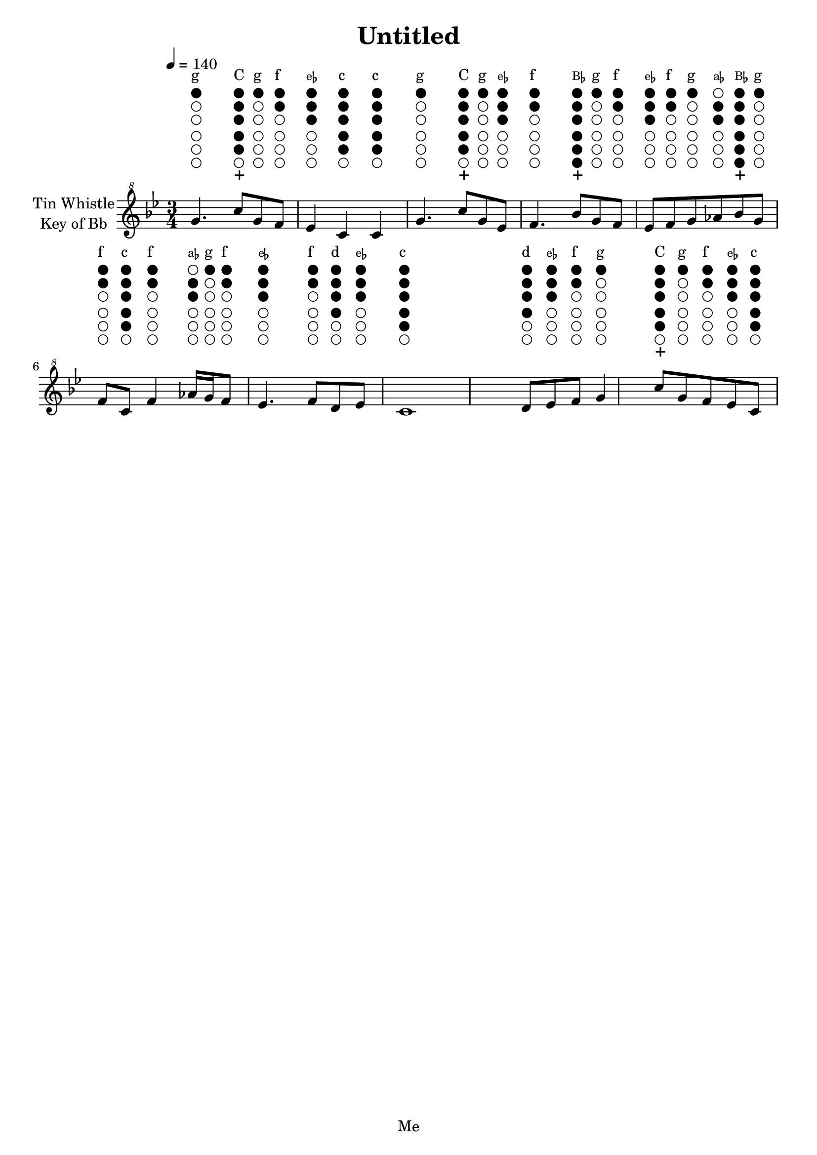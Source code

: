 \header {
  title = "Untitled"
  tagline = "Me"
}
melody =  \fixed bes'' {
    \once \override TextScript.outside-staff-priority = ##f \textLengthOn
    \numericTimeSignature \key bes \major  \time 3/4 \clef "treble^8"  \tempo 4 = 140
    		g4.^\markup {
        \lower #-3.2
        \dir-column {
            " " \vspace #-0.4 
            \halign #-1 \draw-circle #0.7 #0.1 ##f \vspace #-0.35
            \halign #-1 \draw-circle #0.7 #0.1 ##f \vspace #-0.35
            \halign #-1 \draw-circle #0.7 #0.1 ##f \vspace #-0.35
            \vspace #+0.15
            \halign #-1 \draw-circle #0.7 #0.1 ##f \vspace #-0.35
            \halign #-1 \draw-circle #0.7 #0.1 ##f \vspace #-0.35
            \halign #-1 \draw-circle #0.7 #0.1 ##t \vspace #-0.35
            "g"
        }
    }
		c'8^\markup {
        \lower #-3.2
        \dir-column {
            \halign #-1.2 \path #0.2 #'((moveto 0.6 0)(lineto -0.6 0)(moveto 0 0.6)(lineto 0 -0.6)) \vspace #-0.4 
            \halign #-1 \draw-circle #0.7 #0.1 ##f \vspace #-0.35
            \halign #-1 \draw-circle #0.7 #0.1 ##t \vspace #-0.35
            \halign #-1 \draw-circle #0.7 #0.1 ##t \vspace #-0.35
            \vspace #+0.15
            \halign #-1 \draw-circle #0.7 #0.1 ##t \vspace #-0.35
            \halign #-1 \draw-circle #0.7 #0.1 ##t \vspace #-0.35
            \halign #-1 \draw-circle #0.7 #0.1 ##t \vspace #-0.35
            "C"
        }
    }
		g^\markup {
        \lower #-3.2
        \dir-column {
            " " \vspace #-0.4 
            \halign #-1 \draw-circle #0.7 #0.1 ##f \vspace #-0.35
            \halign #-1 \draw-circle #0.7 #0.1 ##f \vspace #-0.35
            \halign #-1 \draw-circle #0.7 #0.1 ##f \vspace #-0.35
            \vspace #+0.15
            \halign #-1 \draw-circle #0.7 #0.1 ##f \vspace #-0.35
            \halign #-1 \draw-circle #0.7 #0.1 ##f \vspace #-0.35
            \halign #-1 \draw-circle #0.7 #0.1 ##t \vspace #-0.35
            "g"
        }
    }
		f^\markup {
        \lower #-3.2
        \dir-column {
            " " \vspace #-0.4 
            \halign #-1 \draw-circle #0.7 #0.1 ##f \vspace #-0.35
            \halign #-1 \draw-circle #0.7 #0.1 ##f \vspace #-0.35
            \halign #-1 \draw-circle #0.7 #0.1 ##f \vspace #-0.35
            \vspace #+0.15
            \halign #-1 \draw-circle #0.7 #0.1 ##f \vspace #-0.35
            \halign #-1 \draw-circle #0.7 #0.1 ##t \vspace #-0.35
            \halign #-1 \draw-circle #0.7 #0.1 ##t \vspace #-0.35
            "f"
        }
    }
		ees4^\markup {
        \lower #-3.2
        \dir-column {
            " " \vspace #-0.4 
            \halign #-1 \draw-circle #0.7 #0.1 ##f \vspace #-0.35
            \halign #-1 \draw-circle #0.7 #0.1 ##f \vspace #-0.35
            \halign #-1 \draw-circle #0.7 #0.1 ##f \vspace #-0.35
            \vspace #+0.15
            \halign #-1 \draw-circle #0.7 #0.1 ##t \vspace #-0.35
            \halign #-1 \draw-circle #0.7 #0.1 ##t \vspace #-0.35
            \halign #-1 \draw-circle #0.7 #0.1 ##t \vspace #-0.35
            \concat{\tiny"e"\teeny\flat}
        }
    }
		c^\markup {
        \lower #-3.2
        \dir-column {
            " " \vspace #-0.4 
            \halign #-1 \draw-circle #0.7 #0.1 ##f \vspace #-0.35
            \halign #-1 \draw-circle #0.7 #0.1 ##t \vspace #-0.35
            \halign #-1 \draw-circle #0.7 #0.1 ##t \vspace #-0.35
            \vspace #+0.15
            \halign #-1 \draw-circle #0.7 #0.1 ##t \vspace #-0.35
            \halign #-1 \draw-circle #0.7 #0.1 ##t \vspace #-0.35
            \halign #-1 \draw-circle #0.7 #0.1 ##t \vspace #-0.35
            "c"
        }
    }
		c^\markup {
        \lower #-3.2
        \dir-column {
            " " \vspace #-0.4 
            \halign #-1 \draw-circle #0.7 #0.1 ##f \vspace #-0.35
            \halign #-1 \draw-circle #0.7 #0.1 ##t \vspace #-0.35
            \halign #-1 \draw-circle #0.7 #0.1 ##t \vspace #-0.35
            \vspace #+0.15
            \halign #-1 \draw-circle #0.7 #0.1 ##t \vspace #-0.35
            \halign #-1 \draw-circle #0.7 #0.1 ##t \vspace #-0.35
            \halign #-1 \draw-circle #0.7 #0.1 ##t \vspace #-0.35
            "c"
        }
    }
		g4.^\markup {
        \lower #-3.2
        \dir-column {
            " " \vspace #-0.4 
            \halign #-1 \draw-circle #0.7 #0.1 ##f \vspace #-0.35
            \halign #-1 \draw-circle #0.7 #0.1 ##f \vspace #-0.35
            \halign #-1 \draw-circle #0.7 #0.1 ##f \vspace #-0.35
            \vspace #+0.15
            \halign #-1 \draw-circle #0.7 #0.1 ##f \vspace #-0.35
            \halign #-1 \draw-circle #0.7 #0.1 ##f \vspace #-0.35
            \halign #-1 \draw-circle #0.7 #0.1 ##t \vspace #-0.35
            "g"
        }
    }
		c'8^\markup {
        \lower #-3.2
        \dir-column {
            \halign #-1.2 \path #0.2 #'((moveto 0.6 0)(lineto -0.6 0)(moveto 0 0.6)(lineto 0 -0.6)) \vspace #-0.4 
            \halign #-1 \draw-circle #0.7 #0.1 ##f \vspace #-0.35
            \halign #-1 \draw-circle #0.7 #0.1 ##t \vspace #-0.35
            \halign #-1 \draw-circle #0.7 #0.1 ##t \vspace #-0.35
            \vspace #+0.15
            \halign #-1 \draw-circle #0.7 #0.1 ##t \vspace #-0.35
            \halign #-1 \draw-circle #0.7 #0.1 ##t \vspace #-0.35
            \halign #-1 \draw-circle #0.7 #0.1 ##t \vspace #-0.35
            "C"
        }
    }
		g^\markup {
        \lower #-3.2
        \dir-column {
            " " \vspace #-0.4 
            \halign #-1 \draw-circle #0.7 #0.1 ##f \vspace #-0.35
            \halign #-1 \draw-circle #0.7 #0.1 ##f \vspace #-0.35
            \halign #-1 \draw-circle #0.7 #0.1 ##f \vspace #-0.35
            \vspace #+0.15
            \halign #-1 \draw-circle #0.7 #0.1 ##f \vspace #-0.35
            \halign #-1 \draw-circle #0.7 #0.1 ##f \vspace #-0.35
            \halign #-1 \draw-circle #0.7 #0.1 ##t \vspace #-0.35
            "g"
        }
    }
		ees^\markup {
        \lower #-3.2
        \dir-column {
            " " \vspace #-0.4 
            \halign #-1 \draw-circle #0.7 #0.1 ##f \vspace #-0.35
            \halign #-1 \draw-circle #0.7 #0.1 ##f \vspace #-0.35
            \halign #-1 \draw-circle #0.7 #0.1 ##f \vspace #-0.35
            \vspace #+0.15
            \halign #-1 \draw-circle #0.7 #0.1 ##t \vspace #-0.35
            \halign #-1 \draw-circle #0.7 #0.1 ##t \vspace #-0.35
            \halign #-1 \draw-circle #0.7 #0.1 ##t \vspace #-0.35
            \concat{\tiny"e"\teeny\flat}
        }
    }
		f4.^\markup {
        \lower #-3.2
        \dir-column {
            " " \vspace #-0.4 
            \halign #-1 \draw-circle #0.7 #0.1 ##f \vspace #-0.35
            \halign #-1 \draw-circle #0.7 #0.1 ##f \vspace #-0.35
            \halign #-1 \draw-circle #0.7 #0.1 ##f \vspace #-0.35
            \vspace #+0.15
            \halign #-1 \draw-circle #0.7 #0.1 ##f \vspace #-0.35
            \halign #-1 \draw-circle #0.7 #0.1 ##t \vspace #-0.35
            \halign #-1 \draw-circle #0.7 #0.1 ##t \vspace #-0.35
            "f"
        }
    }
		bes8^\markup {
        \lower #-3.2
        \dir-column {
            \halign #-1.2 \path #0.2 #'((moveto 0.6 0)(lineto -0.6 0)(moveto 0 0.6)(lineto 0 -0.6)) \vspace #-0.4 
            \halign #-1 \draw-circle #0.7 #0.1 ##t \vspace #-0.35
            \halign #-1 \draw-circle #0.7 #0.1 ##t \vspace #-0.35
            \halign #-1 \draw-circle #0.7 #0.1 ##t \vspace #-0.35
            \vspace #+0.15
            \halign #-1 \draw-circle #0.7 #0.1 ##t \vspace #-0.35
            \halign #-1 \draw-circle #0.7 #0.1 ##t \vspace #-0.35
            \halign #-1 \draw-circle #0.7 #0.1 ##t \vspace #-0.35
            \concat{\tiny"B"\teeny\flat}
        }
    }
		g^\markup {
        \lower #-3.2
        \dir-column {
            " " \vspace #-0.4 
            \halign #-1 \draw-circle #0.7 #0.1 ##f \vspace #-0.35
            \halign #-1 \draw-circle #0.7 #0.1 ##f \vspace #-0.35
            \halign #-1 \draw-circle #0.7 #0.1 ##f \vspace #-0.35
            \vspace #+0.15
            \halign #-1 \draw-circle #0.7 #0.1 ##f \vspace #-0.35
            \halign #-1 \draw-circle #0.7 #0.1 ##f \vspace #-0.35
            \halign #-1 \draw-circle #0.7 #0.1 ##t \vspace #-0.35
            "g"
        }
    }
		f^\markup {
        \lower #-3.2
        \dir-column {
            " " \vspace #-0.4 
            \halign #-1 \draw-circle #0.7 #0.1 ##f \vspace #-0.35
            \halign #-1 \draw-circle #0.7 #0.1 ##f \vspace #-0.35
            \halign #-1 \draw-circle #0.7 #0.1 ##f \vspace #-0.35
            \vspace #+0.15
            \halign #-1 \draw-circle #0.7 #0.1 ##f \vspace #-0.35
            \halign #-1 \draw-circle #0.7 #0.1 ##t \vspace #-0.35
            \halign #-1 \draw-circle #0.7 #0.1 ##t \vspace #-0.35
            "f"
        }
    }
		ees^\markup {
        \lower #-3.2
        \dir-column {
            " " \vspace #-0.4 
            \halign #-1 \draw-circle #0.7 #0.1 ##f \vspace #-0.35
            \halign #-1 \draw-circle #0.7 #0.1 ##f \vspace #-0.35
            \halign #-1 \draw-circle #0.7 #0.1 ##f \vspace #-0.35
            \vspace #+0.15
            \halign #-1 \draw-circle #0.7 #0.1 ##t \vspace #-0.35
            \halign #-1 \draw-circle #0.7 #0.1 ##t \vspace #-0.35
            \halign #-1 \draw-circle #0.7 #0.1 ##t \vspace #-0.35
            \concat{\tiny"e"\teeny\flat}
        }
    }
		f^\markup {
        \lower #-3.2
        \dir-column {
            " " \vspace #-0.4 
            \halign #-1 \draw-circle #0.7 #0.1 ##f \vspace #-0.35
            \halign #-1 \draw-circle #0.7 #0.1 ##f \vspace #-0.35
            \halign #-1 \draw-circle #0.7 #0.1 ##f \vspace #-0.35
            \vspace #+0.15
            \halign #-1 \draw-circle #0.7 #0.1 ##f \vspace #-0.35
            \halign #-1 \draw-circle #0.7 #0.1 ##t \vspace #-0.35
            \halign #-1 \draw-circle #0.7 #0.1 ##t \vspace #-0.35
            "f"
        }
    }
		g^\markup {
        \lower #-3.2
        \dir-column {
            " " \vspace #-0.4 
            \halign #-1 \draw-circle #0.7 #0.1 ##f \vspace #-0.35
            \halign #-1 \draw-circle #0.7 #0.1 ##f \vspace #-0.35
            \halign #-1 \draw-circle #0.7 #0.1 ##f \vspace #-0.35
            \vspace #+0.15
            \halign #-1 \draw-circle #0.7 #0.1 ##f \vspace #-0.35
            \halign #-1 \draw-circle #0.7 #0.1 ##f \vspace #-0.35
            \halign #-1 \draw-circle #0.7 #0.1 ##t \vspace #-0.35
            "g"
        }
    }
		aes^\markup {
        \lower #-3.2
        \dir-column {
            " " \vspace #-0.4 
            \halign #-1 \draw-circle #0.7 #0.1 ##f \vspace #-0.35
            \halign #-1 \draw-circle #0.7 #0.1 ##f \vspace #-0.35
            \halign #-1 \draw-circle #0.7 #0.1 ##f \vspace #-0.35
            \vspace #+0.15
            \halign #-1 \draw-circle #0.7 #0.1 ##t \vspace #-0.35
            \halign #-1 \draw-circle #0.7 #0.1 ##t \vspace #-0.35
            \halign #-1 \draw-circle #0.7 #0.1 ##f \vspace #-0.35
            \concat{\tiny"a"\teeny\flat}
        }
    }
		bes^\markup {
        \lower #-3.2
        \dir-column {
            \halign #-1.2 \path #0.2 #'((moveto 0.6 0)(lineto -0.6 0)(moveto 0 0.6)(lineto 0 -0.6)) \vspace #-0.4 
            \halign #-1 \draw-circle #0.7 #0.1 ##t \vspace #-0.35
            \halign #-1 \draw-circle #0.7 #0.1 ##t \vspace #-0.35
            \halign #-1 \draw-circle #0.7 #0.1 ##t \vspace #-0.35
            \vspace #+0.15
            \halign #-1 \draw-circle #0.7 #0.1 ##t \vspace #-0.35
            \halign #-1 \draw-circle #0.7 #0.1 ##t \vspace #-0.35
            \halign #-1 \draw-circle #0.7 #0.1 ##t \vspace #-0.35
            \concat{\tiny"B"\teeny\flat}
        }
    }
		g^\markup {
        \lower #-3.2
        \dir-column {
            " " \vspace #-0.4 
            \halign #-1 \draw-circle #0.7 #0.1 ##f \vspace #-0.35
            \halign #-1 \draw-circle #0.7 #0.1 ##f \vspace #-0.35
            \halign #-1 \draw-circle #0.7 #0.1 ##f \vspace #-0.35
            \vspace #+0.15
            \halign #-1 \draw-circle #0.7 #0.1 ##f \vspace #-0.35
            \halign #-1 \draw-circle #0.7 #0.1 ##f \vspace #-0.35
            \halign #-1 \draw-circle #0.7 #0.1 ##t \vspace #-0.35
            "g"
        }
    }
		f^\markup {
        \lower #-3.2
        \dir-column {
            " " \vspace #-0.4 
            \halign #-1 \draw-circle #0.7 #0.1 ##f \vspace #-0.35
            \halign #-1 \draw-circle #0.7 #0.1 ##f \vspace #-0.35
            \halign #-1 \draw-circle #0.7 #0.1 ##f \vspace #-0.35
            \vspace #+0.15
            \halign #-1 \draw-circle #0.7 #0.1 ##f \vspace #-0.35
            \halign #-1 \draw-circle #0.7 #0.1 ##t \vspace #-0.35
            \halign #-1 \draw-circle #0.7 #0.1 ##t \vspace #-0.35
            "f"
        }
    }
		c^\markup {
        \lower #-3.2
        \dir-column {
            " " \vspace #-0.4 
            \halign #-1 \draw-circle #0.7 #0.1 ##f \vspace #-0.35
            \halign #-1 \draw-circle #0.7 #0.1 ##t \vspace #-0.35
            \halign #-1 \draw-circle #0.7 #0.1 ##t \vspace #-0.35
            \vspace #+0.15
            \halign #-1 \draw-circle #0.7 #0.1 ##t \vspace #-0.35
            \halign #-1 \draw-circle #0.7 #0.1 ##t \vspace #-0.35
            \halign #-1 \draw-circle #0.7 #0.1 ##t \vspace #-0.35
            "c"
        }
    }
		f4^\markup {
        \lower #-3.2
        \dir-column {
            " " \vspace #-0.4 
            \halign #-1 \draw-circle #0.7 #0.1 ##f \vspace #-0.35
            \halign #-1 \draw-circle #0.7 #0.1 ##f \vspace #-0.35
            \halign #-1 \draw-circle #0.7 #0.1 ##f \vspace #-0.35
            \vspace #+0.15
            \halign #-1 \draw-circle #0.7 #0.1 ##f \vspace #-0.35
            \halign #-1 \draw-circle #0.7 #0.1 ##t \vspace #-0.35
            \halign #-1 \draw-circle #0.7 #0.1 ##t \vspace #-0.35
            "f"
        }
    }
		aes16^\markup {
        \lower #-3.2
        \dir-column {
            " " \vspace #-0.4 
            \halign #-1 \draw-circle #0.7 #0.1 ##f \vspace #-0.35
            \halign #-1 \draw-circle #0.7 #0.1 ##f \vspace #-0.35
            \halign #-1 \draw-circle #0.7 #0.1 ##f \vspace #-0.35
            \vspace #+0.15
            \halign #-1 \draw-circle #0.7 #0.1 ##t \vspace #-0.35
            \halign #-1 \draw-circle #0.7 #0.1 ##t \vspace #-0.35
            \halign #-1 \draw-circle #0.7 #0.1 ##f \vspace #-0.35
            \concat{\tiny"a"\teeny\flat}
        }
    }
		g^\markup {
        \lower #-3.2
        \dir-column {
            " " \vspace #-0.4 
            \halign #-1 \draw-circle #0.7 #0.1 ##f \vspace #-0.35
            \halign #-1 \draw-circle #0.7 #0.1 ##f \vspace #-0.35
            \halign #-1 \draw-circle #0.7 #0.1 ##f \vspace #-0.35
            \vspace #+0.15
            \halign #-1 \draw-circle #0.7 #0.1 ##f \vspace #-0.35
            \halign #-1 \draw-circle #0.7 #0.1 ##f \vspace #-0.35
            \halign #-1 \draw-circle #0.7 #0.1 ##t \vspace #-0.35
            "g"
        }
    }
		f8^\markup {
        \lower #-3.2
        \dir-column {
            " " \vspace #-0.4 
            \halign #-1 \draw-circle #0.7 #0.1 ##f \vspace #-0.35
            \halign #-1 \draw-circle #0.7 #0.1 ##f \vspace #-0.35
            \halign #-1 \draw-circle #0.7 #0.1 ##f \vspace #-0.35
            \vspace #+0.15
            \halign #-1 \draw-circle #0.7 #0.1 ##f \vspace #-0.35
            \halign #-1 \draw-circle #0.7 #0.1 ##t \vspace #-0.35
            \halign #-1 \draw-circle #0.7 #0.1 ##t \vspace #-0.35
            "f"
        }
    }
		ees4.^\markup {
        \lower #-3.2
        \dir-column {
            " " \vspace #-0.4 
            \halign #-1 \draw-circle #0.7 #0.1 ##f \vspace #-0.35
            \halign #-1 \draw-circle #0.7 #0.1 ##f \vspace #-0.35
            \halign #-1 \draw-circle #0.7 #0.1 ##f \vspace #-0.35
            \vspace #+0.15
            \halign #-1 \draw-circle #0.7 #0.1 ##t \vspace #-0.35
            \halign #-1 \draw-circle #0.7 #0.1 ##t \vspace #-0.35
            \halign #-1 \draw-circle #0.7 #0.1 ##t \vspace #-0.35
            \concat{\tiny"e"\teeny\flat}
        }
    }
		f8^\markup {
        \lower #-3.2
        \dir-column {
            " " \vspace #-0.4 
            \halign #-1 \draw-circle #0.7 #0.1 ##f \vspace #-0.35
            \halign #-1 \draw-circle #0.7 #0.1 ##f \vspace #-0.35
            \halign #-1 \draw-circle #0.7 #0.1 ##f \vspace #-0.35
            \vspace #+0.15
            \halign #-1 \draw-circle #0.7 #0.1 ##f \vspace #-0.35
            \halign #-1 \draw-circle #0.7 #0.1 ##t \vspace #-0.35
            \halign #-1 \draw-circle #0.7 #0.1 ##t \vspace #-0.35
            "f"
        }
    }
		d^\markup {
        \lower #-3.2
        \dir-column {
            " " \vspace #-0.4 
            \halign #-1 \draw-circle #0.7 #0.1 ##f \vspace #-0.35
            \halign #-1 \draw-circle #0.7 #0.1 ##f \vspace #-0.35
            \halign #-1 \draw-circle #0.7 #0.1 ##t \vspace #-0.35
            \vspace #+0.15
            \halign #-1 \draw-circle #0.7 #0.1 ##t \vspace #-0.35
            \halign #-1 \draw-circle #0.7 #0.1 ##t \vspace #-0.35
            \halign #-1 \draw-circle #0.7 #0.1 ##t \vspace #-0.35
            "d"
        }
    }
		ees^\markup {
        \lower #-3.2
        \dir-column {
            " " \vspace #-0.4 
            \halign #-1 \draw-circle #0.7 #0.1 ##f \vspace #-0.35
            \halign #-1 \draw-circle #0.7 #0.1 ##f \vspace #-0.35
            \halign #-1 \draw-circle #0.7 #0.1 ##f \vspace #-0.35
            \vspace #+0.15
            \halign #-1 \draw-circle #0.7 #0.1 ##t \vspace #-0.35
            \halign #-1 \draw-circle #0.7 #0.1 ##t \vspace #-0.35
            \halign #-1 \draw-circle #0.7 #0.1 ##t \vspace #-0.35
            \concat{\tiny"e"\teeny\flat}
        }
    }
		c1^\markup {
        \lower #-3.2
        \dir-column {
            " " \vspace #-0.4 
            \halign #-1 \draw-circle #0.7 #0.1 ##f \vspace #-0.35
            \halign #-1 \draw-circle #0.7 #0.1 ##t \vspace #-0.35
            \halign #-1 \draw-circle #0.7 #0.1 ##t \vspace #-0.35
            \vspace #+0.15
            \halign #-1 \draw-circle #0.7 #0.1 ##t \vspace #-0.35
            \halign #-1 \draw-circle #0.7 #0.1 ##t \vspace #-0.35
            \halign #-1 \draw-circle #0.7 #0.1 ##t \vspace #-0.35
            "c"
        }
    }
		d8^\markup {
        \lower #-3.2
        \dir-column {
            " " \vspace #-0.4 
            \halign #-1 \draw-circle #0.7 #0.1 ##f \vspace #-0.35
            \halign #-1 \draw-circle #0.7 #0.1 ##f \vspace #-0.35
            \halign #-1 \draw-circle #0.7 #0.1 ##t \vspace #-0.35
            \vspace #+0.15
            \halign #-1 \draw-circle #0.7 #0.1 ##t \vspace #-0.35
            \halign #-1 \draw-circle #0.7 #0.1 ##t \vspace #-0.35
            \halign #-1 \draw-circle #0.7 #0.1 ##t \vspace #-0.35
            "d"
        }
    }
		ees^\markup {
        \lower #-3.2
        \dir-column {
            " " \vspace #-0.4 
            \halign #-1 \draw-circle #0.7 #0.1 ##f \vspace #-0.35
            \halign #-1 \draw-circle #0.7 #0.1 ##f \vspace #-0.35
            \halign #-1 \draw-circle #0.7 #0.1 ##f \vspace #-0.35
            \vspace #+0.15
            \halign #-1 \draw-circle #0.7 #0.1 ##t \vspace #-0.35
            \halign #-1 \draw-circle #0.7 #0.1 ##t \vspace #-0.35
            \halign #-1 \draw-circle #0.7 #0.1 ##t \vspace #-0.35
            \concat{\tiny"e"\teeny\flat}
        }
    }
		f^\markup {
        \lower #-3.2
        \dir-column {
            " " \vspace #-0.4 
            \halign #-1 \draw-circle #0.7 #0.1 ##f \vspace #-0.35
            \halign #-1 \draw-circle #0.7 #0.1 ##f \vspace #-0.35
            \halign #-1 \draw-circle #0.7 #0.1 ##f \vspace #-0.35
            \vspace #+0.15
            \halign #-1 \draw-circle #0.7 #0.1 ##f \vspace #-0.35
            \halign #-1 \draw-circle #0.7 #0.1 ##t \vspace #-0.35
            \halign #-1 \draw-circle #0.7 #0.1 ##t \vspace #-0.35
            "f"
        }
    }
		g4^\markup {
        \lower #-3.2
        \dir-column {
            " " \vspace #-0.4 
            \halign #-1 \draw-circle #0.7 #0.1 ##f \vspace #-0.35
            \halign #-1 \draw-circle #0.7 #0.1 ##f \vspace #-0.35
            \halign #-1 \draw-circle #0.7 #0.1 ##f \vspace #-0.35
            \vspace #+0.15
            \halign #-1 \draw-circle #0.7 #0.1 ##f \vspace #-0.35
            \halign #-1 \draw-circle #0.7 #0.1 ##f \vspace #-0.35
            \halign #-1 \draw-circle #0.7 #0.1 ##t \vspace #-0.35
            "g"
        }
    }
		c'8^\markup {
        \lower #-3.2
        \dir-column {
            \halign #-1.2 \path #0.2 #'((moveto 0.6 0)(lineto -0.6 0)(moveto 0 0.6)(lineto 0 -0.6)) \vspace #-0.4 
            \halign #-1 \draw-circle #0.7 #0.1 ##f \vspace #-0.35
            \halign #-1 \draw-circle #0.7 #0.1 ##t \vspace #-0.35
            \halign #-1 \draw-circle #0.7 #0.1 ##t \vspace #-0.35
            \vspace #+0.15
            \halign #-1 \draw-circle #0.7 #0.1 ##t \vspace #-0.35
            \halign #-1 \draw-circle #0.7 #0.1 ##t \vspace #-0.35
            \halign #-1 \draw-circle #0.7 #0.1 ##t \vspace #-0.35
            "C"
        }
    }
		g^\markup {
        \lower #-3.2
        \dir-column {
            " " \vspace #-0.4 
            \halign #-1 \draw-circle #0.7 #0.1 ##f \vspace #-0.35
            \halign #-1 \draw-circle #0.7 #0.1 ##f \vspace #-0.35
            \halign #-1 \draw-circle #0.7 #0.1 ##f \vspace #-0.35
            \vspace #+0.15
            \halign #-1 \draw-circle #0.7 #0.1 ##f \vspace #-0.35
            \halign #-1 \draw-circle #0.7 #0.1 ##f \vspace #-0.35
            \halign #-1 \draw-circle #0.7 #0.1 ##t \vspace #-0.35
            "g"
        }
    }
		f^\markup {
        \lower #-3.2
        \dir-column {
            " " \vspace #-0.4 
            \halign #-1 \draw-circle #0.7 #0.1 ##f \vspace #-0.35
            \halign #-1 \draw-circle #0.7 #0.1 ##f \vspace #-0.35
            \halign #-1 \draw-circle #0.7 #0.1 ##f \vspace #-0.35
            \vspace #+0.15
            \halign #-1 \draw-circle #0.7 #0.1 ##f \vspace #-0.35
            \halign #-1 \draw-circle #0.7 #0.1 ##t \vspace #-0.35
            \halign #-1 \draw-circle #0.7 #0.1 ##t \vspace #-0.35
            "f"
        }
    }
		ees^\markup {
        \lower #-3.2
        \dir-column {
            " " \vspace #-0.4 
            \halign #-1 \draw-circle #0.7 #0.1 ##f \vspace #-0.35
            \halign #-1 \draw-circle #0.7 #0.1 ##f \vspace #-0.35
            \halign #-1 \draw-circle #0.7 #0.1 ##f \vspace #-0.35
            \vspace #+0.15
            \halign #-1 \draw-circle #0.7 #0.1 ##t \vspace #-0.35
            \halign #-1 \draw-circle #0.7 #0.1 ##t \vspace #-0.35
            \halign #-1 \draw-circle #0.7 #0.1 ##t \vspace #-0.35
            \concat{\tiny"e"\teeny\flat}
        }
    }
		c^\markup {
        \lower #-3.2
        \dir-column {
            " " \vspace #-0.4 
            \halign #-1 \draw-circle #0.7 #0.1 ##f \vspace #-0.35
            \halign #-1 \draw-circle #0.7 #0.1 ##t \vspace #-0.35
            \halign #-1 \draw-circle #0.7 #0.1 ##t \vspace #-0.35
            \vspace #+0.15
            \halign #-1 \draw-circle #0.7 #0.1 ##t \vspace #-0.35
            \halign #-1 \draw-circle #0.7 #0.1 ##t \vspace #-0.35
            \halign #-1 \draw-circle #0.7 #0.1 ##t \vspace #-0.35
            "c"
        }
    }

}
\score {
    \new Staff \with{ 
        \textLengthOn
        instrumentName = \markup {
            \center-column { "Tin Whistle"
                \line { "Key of Bb" }
            }}
        }{
        \melody 
    }
    \layout {
        indent = 2\cm
        \context {
            \StaffGroup
            \override StaffGrouper.staff-staff-spacing.basic-distance = #8
        }
    }
    
}